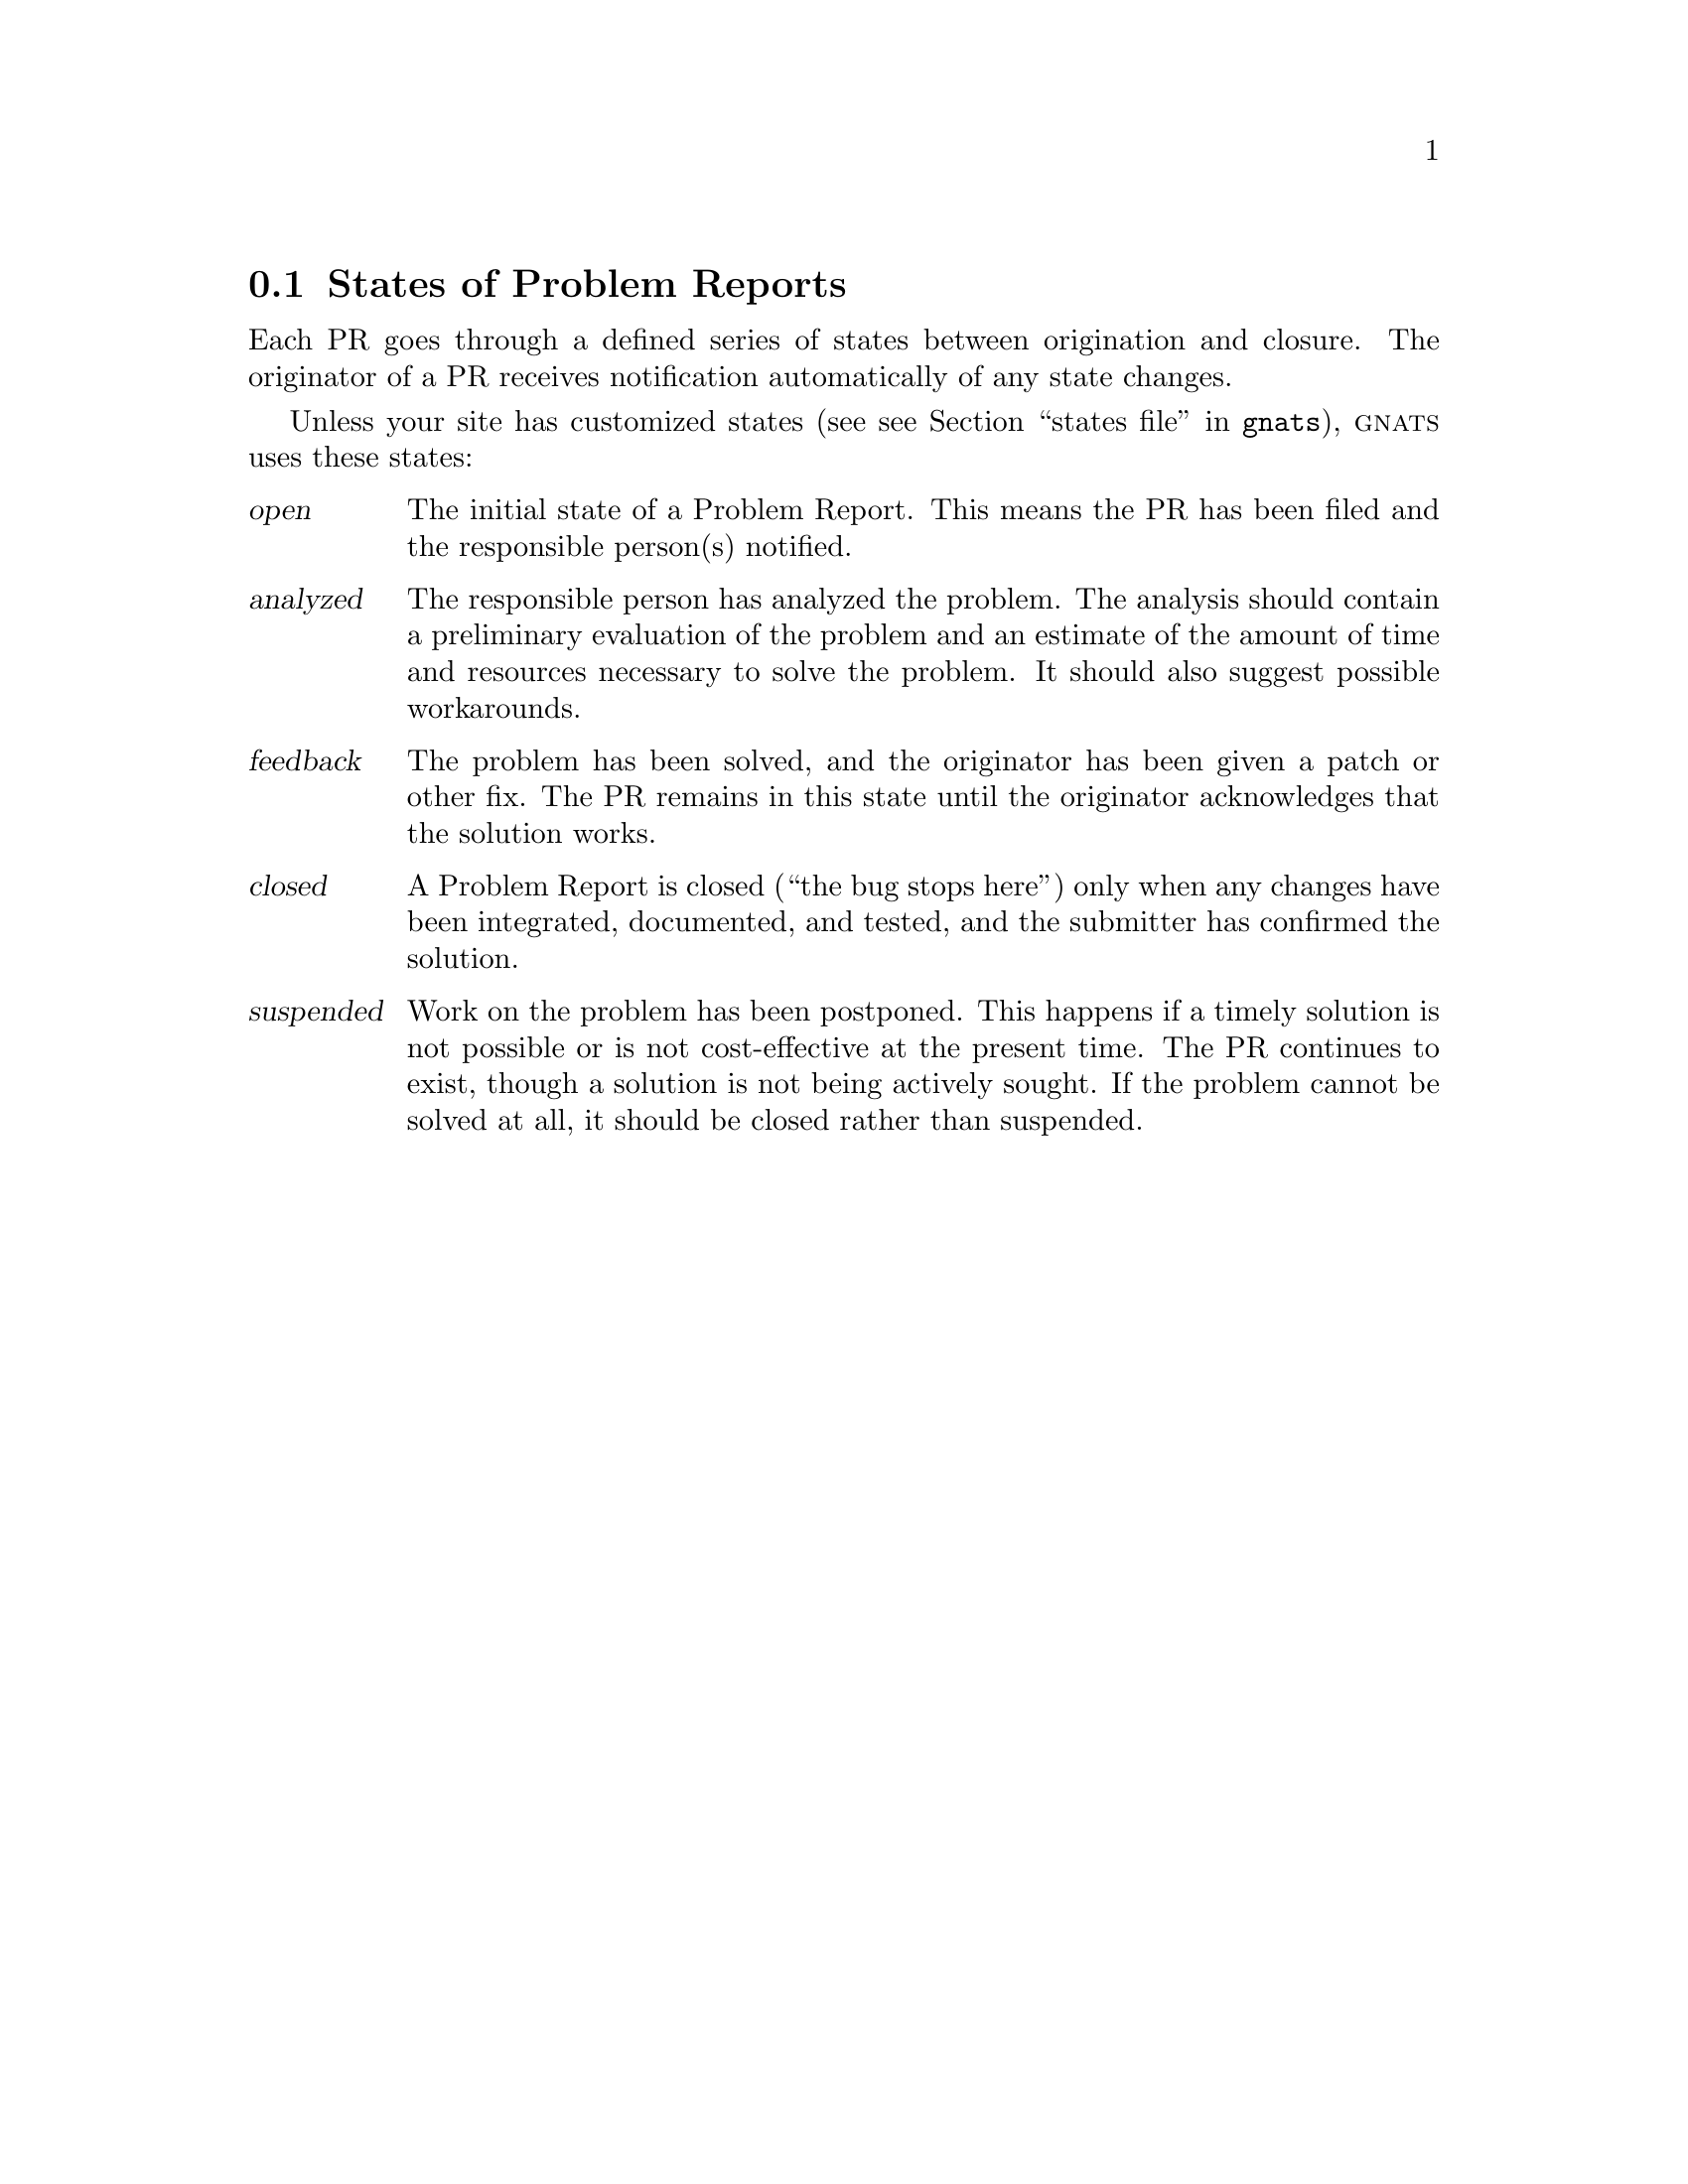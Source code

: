 @c $FreeBSD: src/gnu/usr.bin/send-pr/doc/states.texi,v 1.2.36.1.8.1 2012/03/03 06:15:13 kensmith Exp $

@node States
@section States of Problem Reports

@cindex life-cycle of a Problem Report
@cindex states of Problem Reports
@cindex Problem Report states
@cindex automatic notification

Each PR goes through a defined series of states between origination and
closure.  The originator of a PR receives notification automatically of
any state changes.

Unless your site has customized states (see @pxref{states
file,,,gnats}), @sc{gnats} uses these states:

@table @dfn
@cindex @emph{open} state
@cindex initial state (@dfn{open})
@cindex state---@dfn{open}
@item open
The initial state of a Problem Report.  This means the PR has been filed
and the responsible person(s) notified.

@cindex @emph{analyzed} state
@cindex state---@dfn{analyzed}
@item analyzed
The responsible person has analyzed the problem.  The analysis should
contain a preliminary evaluation of the problem and an estimate of the
amount of time and resources necessary to solve the problem.  It should
also suggest possible workarounds.

@cindex @emph{feedback} state
@cindex state---@dfn{feedback}
@item feedback
The problem has been solved, and the originator has been given a patch
or other fix.  The PR remains in this state until the originator
acknowledges that the solution works.

@cindex @emph{closed} state
@cindex state---@dfn{closed}
@cindex final state (@dfn{closed})
@item closed
A Problem Report is closed (``the bug stops here'') only when any
changes have been integrated, documented, and tested, and the submitter
has confirmed the solution.

@cindex @emph{suspended} state
@cindex state---@dfn{suspended}
@item suspended
Work on the problem has been postponed.  This happens if a timely
solution is not possible or is not cost-effective at the present time.
The PR continues to exist, though a solution is not being actively
sought.  If the problem cannot be solved at all, it should be closed
rather than suspended.
@end table

